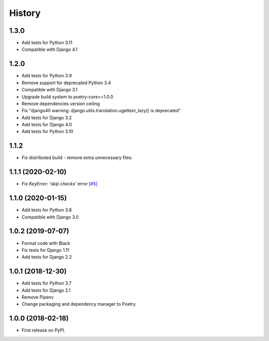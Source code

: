 .. :changelog:

History
-------

1.3.0
++++++++++++++++++

* Add tests for Python 3.11
* Compatible with Django 4.1


1.2.0
++++++++++++++++++

* Add tests for Python 3.9
* Remove support for deprecated Python 3.4
* Compatible with Django 3.1
* Upgrade build system to poetry-core>=1.0.0
* Remove dependencies version ceiling
* Fix "django40 warning: django.utils.translation.ugettext_lazy() is deprecated"
* Add tests for Django 3.2
* Add tests for Django 4.0
* Add tests for Python 3.10

1.1.2
++++++++++++++++++

* Fix distributed build - remove extra unnecessary files.

1.1.1 (2020-02-10)
++++++++++++++++++

* Fix `KeyError: 'skip checks'` error `[#5] <https://github.com/jmfederico/django-use-email-as-username/issues/5>`_

1.1.0 (2020-01-15)
++++++++++++++++++

* Add tests for Python 3.8
* Compatible with Django 3.0

1.0.2 (2019-07-07)
++++++++++++++++++

* Format code with Black
* Fix tests for Django 1.11
* Add tests for Django 2.2

1.0.1 (2018-12-30)
++++++++++++++++++

* Add tests for Python 3.7
* Add tests for Django 2.1
* Remove Pipenv
* Change packaging and dependency manager to Poetry

1.0.0 (2018-02-18)
++++++++++++++++++

* First release on PyPI.
